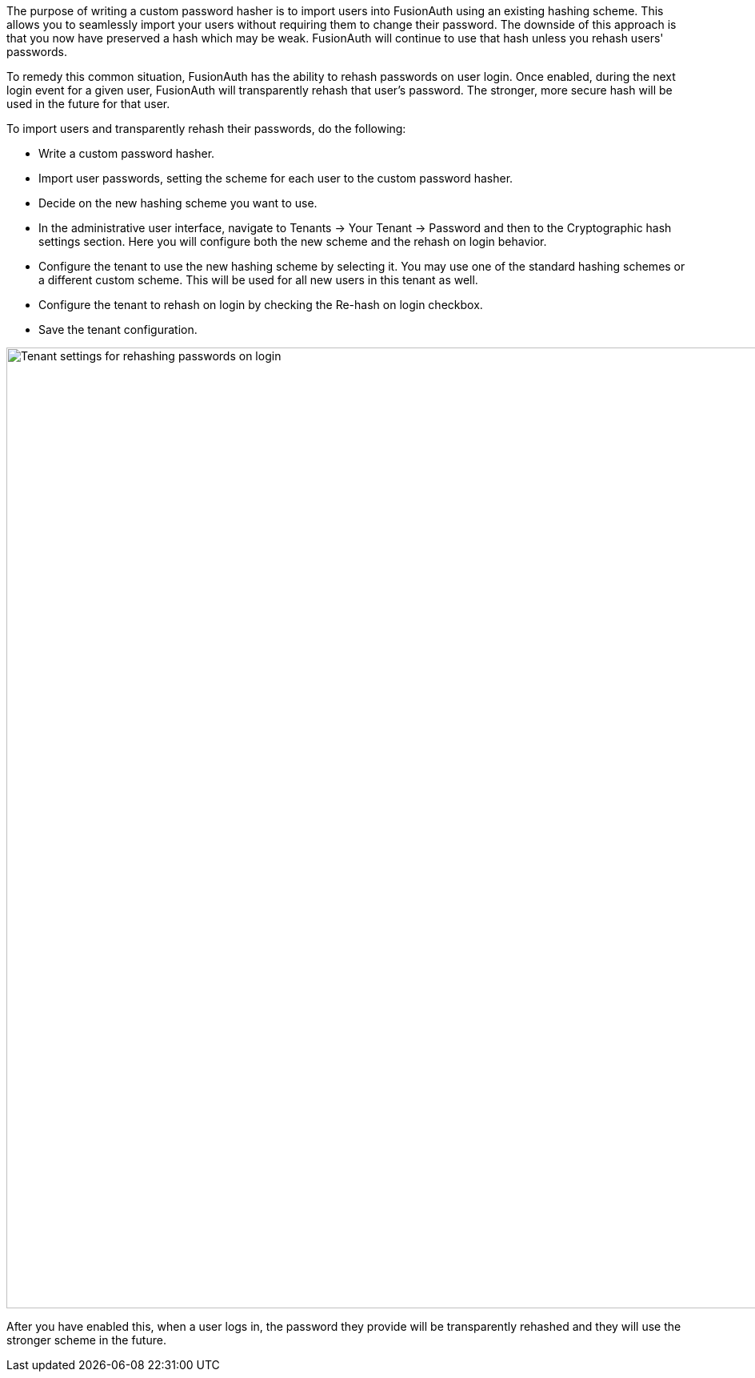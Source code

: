 
The purpose of writing a custom password hasher is to import users into FusionAuth using an existing hashing scheme. This allows you to seamlessly import your users without requiring them to change their password. The downside of this approach is that you now have preserved a hash which may be weak. FusionAuth will continue to use that hash unless you rehash users' passwords. 

To remedy this common situation, FusionAuth has the ability to rehash passwords on user login. Once enabled, during the next login event for a given user, FusionAuth will transparently rehash that user's password. The stronger, more secure hash will be used in the future for that user. 

To import users and transparently rehash their passwords, do the following:

* Write a custom password hasher.
* Import user passwords, setting the scheme for each user to the custom password hasher.
* Decide on the new hashing scheme you want to use.
* In the administrative user interface, navigate to [breadcrumb]#Tenants -> Your Tenant -> Password# and then to the [breadcrumb]#Cryptographic hash settings# section. Here you will configure both the new scheme and the rehash on login behavior.
* Configure the tenant to use the new hashing scheme by selecting it. You may use one of the standard hashing schemes or a different custom scheme. This will be used for all new users in this tenant as well.
* Configure the tenant to rehash on login by checking the [field]#Re-hash on login# checkbox.
* Save the tenant configuration.

image::plugins/rehashing-passwords-on-login.png[Tenant settings for rehashing passwords on login,width=1200,role=top-cropped]

After you have enabled this, when a user logs in, the password they provide will be transparently rehashed and they will use the stronger scheme in the future.
